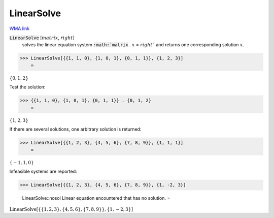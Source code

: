 LinearSolve
===========

`WMA link <https://reference.wolfram.com/language/ref/LinearSolve.html>`_


:code:`LinearSolve` [:math:`matrix`, :math:`right`]
    solves the linear equation system :code:`:math:`matrix` . :math:`x` = :math:`right``
    and returns one corresponding solution :math:`x`.





>>> LinearSolve[{{1, 1, 0}, {1, 0, 1}, {0, 1, 1}}, {1, 2, 3}]
    =

:math:`\left\{0,1,2\right\}`



Test the solution:

>>> {{1, 1, 0}, {1, 0, 1}, {0, 1, 1}} . {0, 1, 2}
    =

:math:`\left\{1,2,3\right\}`



If there are several solutions, one arbitrary solution is returned:

>>> LinearSolve[{{1, 2, 3}, {4, 5, 6}, {7, 8, 9}}, {1, 1, 1}]
    =

:math:`\left\{-1,1,0\right\}`



Infeasible systems are reported:

>>> LinearSolve[{{1, 2, 3}, {4, 5, 6}, {7, 8, 9}}, {1, -2, 3}]

    LinearSolve::nosol Linear equation encountered that has no solution.
    =

:math:`\text{LinearSolve}\left[\left\{\left\{1,2,3\right\},\left\{4,5,6\right\},\left\{7,8,9\right\}\right\},\left\{1,-2,3\right\}\right]`


